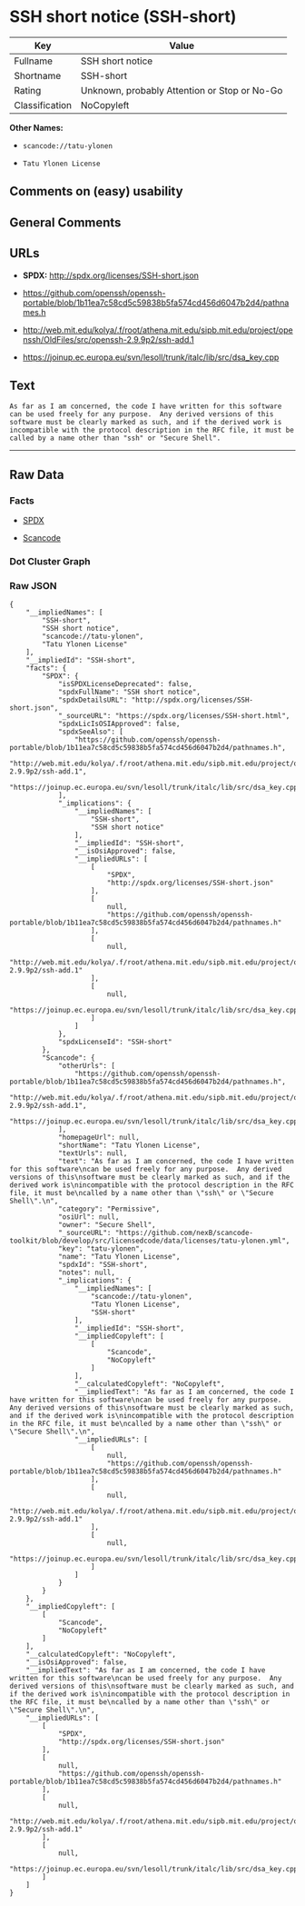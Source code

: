 * SSH short notice (SSH-short)

| Key              | Value                                          |
|------------------+------------------------------------------------|
| Fullname         | SSH short notice                               |
| Shortname        | SSH-short                                      |
| Rating           | Unknown, probably Attention or Stop or No-Go   |
| Classification   | NoCopyleft                                     |

*Other Names:*

- =scancode://tatu-ylonen=

- =Tatu Ylonen License=

** Comments on (easy) usability

** General Comments

** URLs

- *SPDX:* http://spdx.org/licenses/SSH-short.json

- https://github.com/openssh/openssh-portable/blob/1b11ea7c58cd5c59838b5fa574cd456d6047b2d4/pathnames.h

- http://web.mit.edu/kolya/.f/root/athena.mit.edu/sipb.mit.edu/project/openssh/OldFiles/src/openssh-2.9.9p2/ssh-add.1

- https://joinup.ec.europa.eu/svn/lesoll/trunk/italc/lib/src/dsa_key.cpp

** Text

#+BEGIN_EXAMPLE
  As far as I am concerned, the code I have written for this software
  can be used freely for any purpose.  Any derived versions of this
  software must be clearly marked as such, and if the derived work is
  incompatible with the protocol description in the RFC file, it must be
  called by a name other than "ssh" or "Secure Shell".
#+END_EXAMPLE

--------------

** Raw Data

*** Facts

- [[https://spdx.org/licenses/SSH-short.html][SPDX]]

- [[https://github.com/nexB/scancode-toolkit/blob/develop/src/licensedcode/data/licenses/tatu-ylonen.yml][Scancode]]

*** Dot Cluster Graph

[[../dot/SSH-short.svg]]

*** Raw JSON

#+BEGIN_EXAMPLE
  {
      "__impliedNames": [
          "SSH-short",
          "SSH short notice",
          "scancode://tatu-ylonen",
          "Tatu Ylonen License"
      ],
      "__impliedId": "SSH-short",
      "facts": {
          "SPDX": {
              "isSPDXLicenseDeprecated": false,
              "spdxFullName": "SSH short notice",
              "spdxDetailsURL": "http://spdx.org/licenses/SSH-short.json",
              "_sourceURL": "https://spdx.org/licenses/SSH-short.html",
              "spdxLicIsOSIApproved": false,
              "spdxSeeAlso": [
                  "https://github.com/openssh/openssh-portable/blob/1b11ea7c58cd5c59838b5fa574cd456d6047b2d4/pathnames.h",
                  "http://web.mit.edu/kolya/.f/root/athena.mit.edu/sipb.mit.edu/project/openssh/OldFiles/src/openssh-2.9.9p2/ssh-add.1",
                  "https://joinup.ec.europa.eu/svn/lesoll/trunk/italc/lib/src/dsa_key.cpp"
              ],
              "_implications": {
                  "__impliedNames": [
                      "SSH-short",
                      "SSH short notice"
                  ],
                  "__impliedId": "SSH-short",
                  "__isOsiApproved": false,
                  "__impliedURLs": [
                      [
                          "SPDX",
                          "http://spdx.org/licenses/SSH-short.json"
                      ],
                      [
                          null,
                          "https://github.com/openssh/openssh-portable/blob/1b11ea7c58cd5c59838b5fa574cd456d6047b2d4/pathnames.h"
                      ],
                      [
                          null,
                          "http://web.mit.edu/kolya/.f/root/athena.mit.edu/sipb.mit.edu/project/openssh/OldFiles/src/openssh-2.9.9p2/ssh-add.1"
                      ],
                      [
                          null,
                          "https://joinup.ec.europa.eu/svn/lesoll/trunk/italc/lib/src/dsa_key.cpp"
                      ]
                  ]
              },
              "spdxLicenseId": "SSH-short"
          },
          "Scancode": {
              "otherUrls": [
                  "https://github.com/openssh/openssh-portable/blob/1b11ea7c58cd5c59838b5fa574cd456d6047b2d4/pathnames.h",
                  "http://web.mit.edu/kolya/.f/root/athena.mit.edu/sipb.mit.edu/project/openssh/OldFiles/src/openssh-2.9.9p2/ssh-add.1",
                  "https://joinup.ec.europa.eu/svn/lesoll/trunk/italc/lib/src/dsa_key.cpp"
              ],
              "homepageUrl": null,
              "shortName": "Tatu Ylonen License",
              "textUrls": null,
              "text": "As far as I am concerned, the code I have written for this software\ncan be used freely for any purpose.  Any derived versions of this\nsoftware must be clearly marked as such, and if the derived work is\nincompatible with the protocol description in the RFC file, it must be\ncalled by a name other than \"ssh\" or \"Secure Shell\".\n",
              "category": "Permissive",
              "osiUrl": null,
              "owner": "Secure Shell",
              "_sourceURL": "https://github.com/nexB/scancode-toolkit/blob/develop/src/licensedcode/data/licenses/tatu-ylonen.yml",
              "key": "tatu-ylonen",
              "name": "Tatu Ylonen License",
              "spdxId": "SSH-short",
              "notes": null,
              "_implications": {
                  "__impliedNames": [
                      "scancode://tatu-ylonen",
                      "Tatu Ylonen License",
                      "SSH-short"
                  ],
                  "__impliedId": "SSH-short",
                  "__impliedCopyleft": [
                      [
                          "Scancode",
                          "NoCopyleft"
                      ]
                  ],
                  "__calculatedCopyleft": "NoCopyleft",
                  "__impliedText": "As far as I am concerned, the code I have written for this software\ncan be used freely for any purpose.  Any derived versions of this\nsoftware must be clearly marked as such, and if the derived work is\nincompatible with the protocol description in the RFC file, it must be\ncalled by a name other than \"ssh\" or \"Secure Shell\".\n",
                  "__impliedURLs": [
                      [
                          null,
                          "https://github.com/openssh/openssh-portable/blob/1b11ea7c58cd5c59838b5fa574cd456d6047b2d4/pathnames.h"
                      ],
                      [
                          null,
                          "http://web.mit.edu/kolya/.f/root/athena.mit.edu/sipb.mit.edu/project/openssh/OldFiles/src/openssh-2.9.9p2/ssh-add.1"
                      ],
                      [
                          null,
                          "https://joinup.ec.europa.eu/svn/lesoll/trunk/italc/lib/src/dsa_key.cpp"
                      ]
                  ]
              }
          }
      },
      "__impliedCopyleft": [
          [
              "Scancode",
              "NoCopyleft"
          ]
      ],
      "__calculatedCopyleft": "NoCopyleft",
      "__isOsiApproved": false,
      "__impliedText": "As far as I am concerned, the code I have written for this software\ncan be used freely for any purpose.  Any derived versions of this\nsoftware must be clearly marked as such, and if the derived work is\nincompatible with the protocol description in the RFC file, it must be\ncalled by a name other than \"ssh\" or \"Secure Shell\".\n",
      "__impliedURLs": [
          [
              "SPDX",
              "http://spdx.org/licenses/SSH-short.json"
          ],
          [
              null,
              "https://github.com/openssh/openssh-portable/blob/1b11ea7c58cd5c59838b5fa574cd456d6047b2d4/pathnames.h"
          ],
          [
              null,
              "http://web.mit.edu/kolya/.f/root/athena.mit.edu/sipb.mit.edu/project/openssh/OldFiles/src/openssh-2.9.9p2/ssh-add.1"
          ],
          [
              null,
              "https://joinup.ec.europa.eu/svn/lesoll/trunk/italc/lib/src/dsa_key.cpp"
          ]
      ]
  }
#+END_EXAMPLE